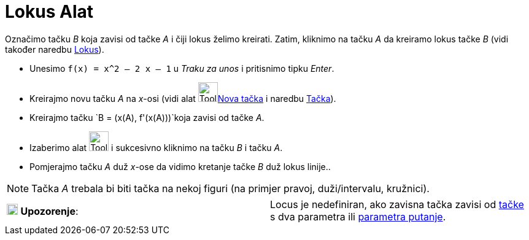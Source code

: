 = Lokus Alat
:page-en: tools/Locus
ifdef::env-github[:imagesdir: /bs/modules/ROOT/assets/images]

Označimo tačku _B_ koja zavisi od tačke _A_ i čiji lokus želimo kreirati. Zatim, kliknimo na tačku _A_ da kreiramo lokus
tačke _B_ (vidi također naredbu xref:/Lokus_Naredba.adoc[Lokus]).

[EXAMPLE]
====

* Unesimo `++f(x) = x^2 – 2 x – 1++` u _Traku za unos_ i pritisnimo tipku _Enter_.
* Kreirajmo novu tačku _A_ na _x_-osi (vidi alat image:Tool_New_Point.gif[Tool New
Point.gif,width=32,height=32]xref:/Nova_tačka_Alat.adoc[Nova tačka] i naredbu xref:/Tačka_Naredba.adoc[Tačka]).
* Kreirajmo tačku `++B = (x(A), f'(x(A)))++`koja zavisi od tačke _A_.
* Izaberimo alat image:Tool_Locus.gif[Tool Locus.gif,width=32,height=32] i sukcesivno kliknimo na tačku _B_ i tačku _A_.
* Pomjerajmo tačku _A_ duž _x_-ose da vidimo kretanje tačke _B_ duž lokus linije..

====

[NOTE]
====

Tačka _A_ trebala bi biti tačka na nekoj figuri (na primjer pravoj, duži/intervalu, kružnici).

====

[cols=",",]
|===
|image:18px-Attention.png[Upozorenje,title="Upozorenje",width=18,height=18] *Upozorenje*: |Locus je nedefiniran, ako
zavisna tačka zavisi od xref:/Tačka_Naredba.adoc[tačke] s dva parametra ili
xref:/ParametarPutanje_Naredba.adoc[parametra putanje].
|===
